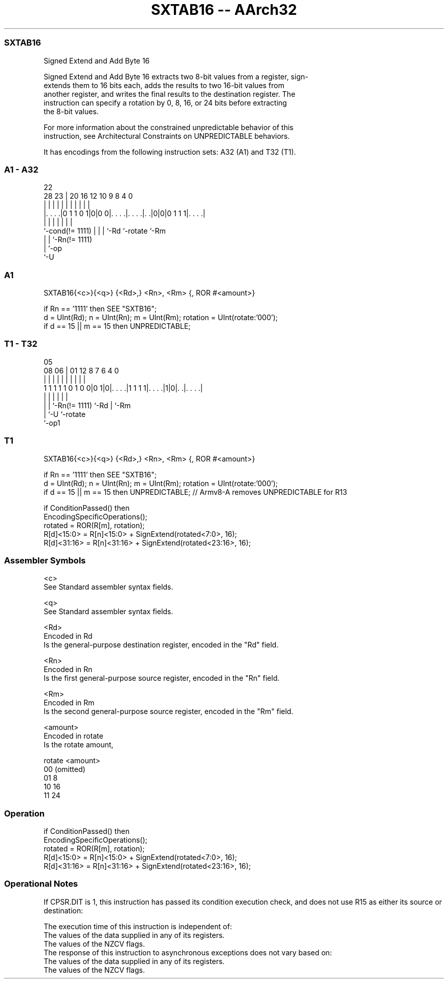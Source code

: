 .nh
.TH "SXTAB16 -- AArch32" "7" " "  "instruction" "general"
.SS SXTAB16
 Signed Extend and Add Byte 16

 Signed Extend and Add Byte 16 extracts two 8-bit values from a register, sign-
 extends them to 16 bits each, adds the results to two 16-bit values from
 another register, and writes the final results to the destination register. The
 instruction can specify a rotation by 0, 8, 16, or 24 bits before extracting
 the 8-bit values.

 For more information about the constrained unpredictable behavior of this
 instruction, see Architectural Constraints on UNPREDICTABLE behaviors.


It has encodings from the following instruction sets:  A32 (A1) and  T32 (T1).

.SS A1 - A32
 
                                                                   
                                                                   
                     22                                            
         28        23 |  20      16      12  10 9 8       4       0
          |         | |   |       |       |   | | |       |       |
  |. . . .|0 1 1 0 1|0|0 0|. . . .|. . . .|. .|0|0|0 1 1 1|. . . .|
  |                 | |   |       |       |               |
  `-cond(!= 1111)   | |   |       `-Rd    `-rotate        `-Rm
                    | |   `-Rn(!= 1111)
                    | `-op
                    `-U
  
  
 
.SS A1
 
 SXTAB16{<c>}{<q>} {<Rd>,} <Rn>, <Rm> {, ROR #<amount>}
 
 if Rn == '1111' then SEE "SXTB16";
 d = UInt(Rd);  n = UInt(Rn);  m = UInt(Rm);  rotation = UInt(rotate:'000');
 if d == 15 || m == 15 then UNPREDICTABLE;
.SS T1 - T32
 
                                                                   
                                                                   
                         05                                        
                   08  06 |      01      12       8 7 6   4       0
                    |   | |       |       |       | | |   |       |
   1 1 1 1 1 0 1 0 0|0 1|0|. . . .|1 1 1 1|. . . .|1|0|. .|. . . .|
                    |   | |               |           |   |
                    |   | `-Rn(!= 1111)   `-Rd        |   `-Rm
                    |   `-U                           `-rotate
                    `-op1
  
  
 
.SS T1
 
 SXTAB16{<c>}{<q>} {<Rd>,} <Rn>, <Rm> {, ROR #<amount>}
 
 if Rn == '1111' then SEE "SXTB16";
 d = UInt(Rd);  n = UInt(Rn);  m = UInt(Rm);  rotation = UInt(rotate:'000');
 if d == 15 || m == 15 then UNPREDICTABLE; // Armv8-A removes UNPREDICTABLE for R13
 
 if ConditionPassed() then
     EncodingSpecificOperations();
     rotated = ROR(R[m], rotation);
     R[d]<15:0>  = R[n]<15:0> + SignExtend(rotated<7:0>, 16);
     R[d]<31:16> = R[n]<31:16> + SignExtend(rotated<23:16>, 16);
 

.SS Assembler Symbols

 <c>
  See Standard assembler syntax fields.

 <q>
  See Standard assembler syntax fields.

 <Rd>
  Encoded in Rd
  Is the general-purpose destination register, encoded in the "Rd" field.

 <Rn>
  Encoded in Rn
  Is the first general-purpose source register, encoded in the "Rn" field.

 <Rm>
  Encoded in Rm
  Is the second general-purpose source register, encoded in the "Rm" field.

 <amount>
  Encoded in rotate
  Is the rotate amount,

  rotate <amount>  
  00     (omitted) 
  01     8         
  10     16        
  11     24        



.SS Operation

 if ConditionPassed() then
     EncodingSpecificOperations();
     rotated = ROR(R[m], rotation);
     R[d]<15:0>  = R[n]<15:0> + SignExtend(rotated<7:0>, 16);
     R[d]<31:16> = R[n]<31:16> + SignExtend(rotated<23:16>, 16);


.SS Operational Notes

 
 If CPSR.DIT is 1, this instruction has passed its condition execution check, and does not use R15 as either its source or destination: 
 
 The execution time of this instruction is independent of: 
 The values of the data supplied in any of its registers.
 The values of the NZCV flags.
 The response of this instruction to asynchronous exceptions does not vary based on: 
 The values of the data supplied in any of its registers.
 The values of the NZCV flags.
